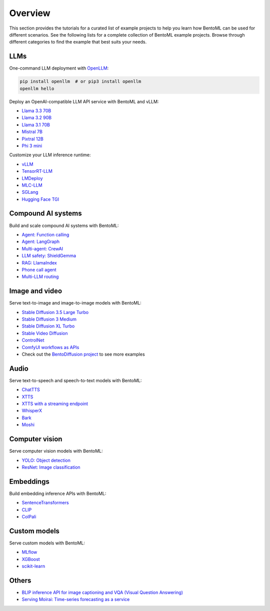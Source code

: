 ========
Overview
========

This section provides the tutorials for a curated list of example projects to help you learn how BentoML can be used for different scenarios. See the following lists for a complete collection of BentoML example projects. Browse through different categories to find the example that best suits your needs.

LLMs
----

One-command LLM deployment with `OpenLLM <https://github.com/bentoml/OpenLLM>`_:

.. code-block:: bash

   pip install openllm  # or pip3 install openllm
   openllm hello

Deploy an OpenAI-compatible LLM API service with BentoML and vLLM:

- `Llama 3.3 70B <https://github.com/bentoml/BentoVLLM/tree/main/llama3.3-70b-instruct-function-calling>`_
- `Llama 3.2 90B <https://github.com/bentoml/BentoVLLM/tree/main/llama3.2-90b-instruct>`_
- `Llama 3.1 70B <https://github.com/bentoml/BentoVLLM/tree/main/llama3.1-70b-instruct-awq>`_
- `Mistral 7B <https://github.com/bentoml/BentoVLLM/tree/main/mistral-7b-instruct>`_
- `Pixtral 12B <https://github.com/bentoml/BentoVLLM/tree/main/pixtral-12b>`_
- `Phi 3 mini <https://github.com/bentoml/BentoVLLM/tree/main/phi-3-mini-4k-instruct>`_

Customize your LLM inference runtime:

- `vLLM <https://github.com/bentoml/BentoVLLM>`_
- `TensorRT-LLM <https://github.com/bentoml/BentoTRTLLM>`_
- `LMDeploy <https://github.com/bentoml/BentoLMDeploy>`_
- `MLC-LLM <https://github.com/bentoml/BentoMLCLLM>`_
- `SGLang <https://github.com/bentoml/BentoSGLang>`_
- `Hugging Face TGI <https://github.com/bentoml/BentoTGI>`_

Compound AI systems
-------------------

Build and scale compound AI systems with BentoML:

- `Agent: Function calling <https://github.com/bentoml/BentoFunctionCalling>`_
- `Agent: LangGraph <https://github.com/bentoml/BentoLangGraph>`_
- `Multi-agent: CrewAI <https://github.com/bentoml/BentoCrewAI>`_
- `LLM safety: ShieldGemma <https://github.com/bentoml/BentoShield/>`_
- `RAG: LlamaIndex <https://github.com/bentoml/rag-tutorials>`_
- `Phone call agent <https://github.com/bentoml/BentoVoiceAgent>`_
- `Multi-LLM routing <https://github.com/bentoml/llm-router>`_

Image and video
---------------

Serve text-to-image and image-to-image models with BentoML:

- `Stable Diffusion 3.5 Large Turbo <https://github.com/bentoml/BentoDiffusion/tree/main/sd3.5-large-turbo>`_
- `Stable Diffusion 3 Medium <https://github.com/bentoml/BentoDiffusion/tree/main/sd3-medium>`_
- `Stable Diffusion XL Turbo <https://github.com/bentoml/BentoDiffusion/tree/main/sdxl-turbo>`_
- `Stable Video Diffusion <https://github.com/bentoml/BentoDiffusion/tree/main/svd>`_
- `ControlNet <https://github.com/bentoml/BentoDiffusion/tree/main/controlnet>`_
- `ComfyUI workflows as APIs <https://github.com/bentoml/comfy-pack>`_
- Check out the `BentoDiffusion project <https://github.com/bentoml/BentoDiffusion>`_ to see more examples

Audio
-----

Serve text-to-speech and speech-to-text models with BentoML:

- `ChatTTS <https://github.com/bentoml/BentoChatTTS>`_
- `XTTS <https://github.com/bentoml/BentoXTTS>`_
- `XTTS with a streaming endpoint <https://github.com/bentoml/BentoXTTSStreaming>`_
- `WhisperX <https://github.com/bentoml/BentoWhisperX>`_
- `Bark <https://github.com/bentoml/BentoBark>`_
- `Moshi <https://github.com/bentoml/BentoMoshi>`_

Computer vision
---------------

Serve computer vision models with BentoML:

- `YOLO: Object detection <https://github.com/bentoml/BentoYolo>`_
- `ResNet: Image classification <https://github.com/bentoml/BentoResnet>`_

Embeddings
----------

Build embedding inference APIs with BentoML:

- `SentenceTransformers <https://github.com/bentoml/BentoSentenceTransformers>`_
- `CLIP <https://github.com/bentoml/BentoClip>`_
- `ColPali <https://github.com/bentoml/BentoColPali>`_

Custom models
-------------

Serve custom models with BentoML:

- `MLflow <https://github.com/bentoml/BentoML/tree/main/examples/mlflow>`_
- `XGBoost <https://github.com/bentoml/BentoML/tree/main/examples/xgboost>`_
- `scikit-learn <https://github.com/bentoml/BentoML/tree/main/examples/sk-learn>`_

Others
------

- `BLIP inference API for image captioning and VQA (Visual Question Answering) <https://github.com/bentoml/BentoBlip>`_
- `Serving Moirai: Time-series forecasting as a service <https://github.com/bentoml/BentoMoirai/>`_
